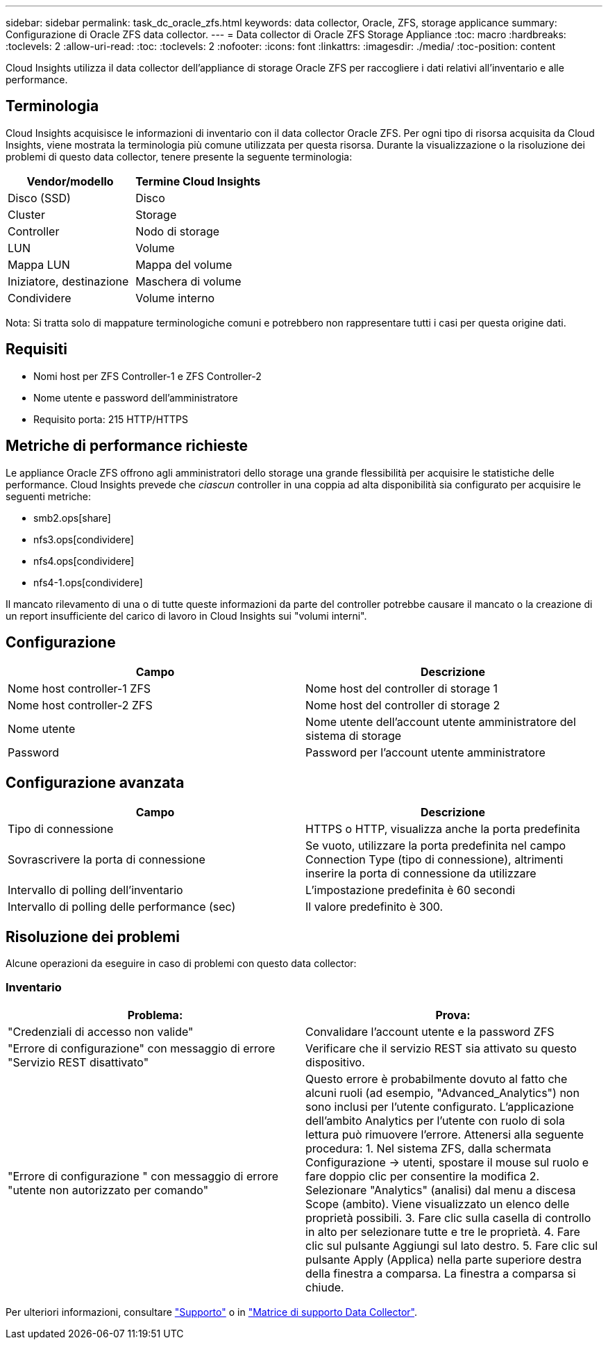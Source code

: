 ---
sidebar: sidebar 
permalink: task_dc_oracle_zfs.html 
keywords: data collector, Oracle, ZFS, storage applicance 
summary: Configurazione di Oracle ZFS data collector. 
---
= Data collector di Oracle ZFS Storage Appliance
:toc: macro
:hardbreaks:
:toclevels: 2
:allow-uri-read: 
:toc: 
:toclevels: 2
:nofooter: 
:icons: font
:linkattrs: 
:imagesdir: ./media/
:toc-position: content


[role="lead"]
Cloud Insights utilizza il data collector dell'appliance di storage Oracle ZFS per raccogliere i dati relativi all'inventario e alle performance.



== Terminologia

Cloud Insights acquisisce le informazioni di inventario con il data collector Oracle ZFS. Per ogni tipo di risorsa acquisita da Cloud Insights, viene mostrata la terminologia più comune utilizzata per questa risorsa. Durante la visualizzazione o la risoluzione dei problemi di questo data collector, tenere presente la seguente terminologia:

[cols="2*"]
|===
| Vendor/modello | Termine Cloud Insights 


| Disco (SSD) | Disco 


| Cluster | Storage 


| Controller | Nodo di storage 


| LUN | Volume 


| Mappa LUN | Mappa del volume 


| Iniziatore, destinazione | Maschera di volume 


| Condividere | Volume interno 
|===
Nota: Si tratta solo di mappature terminologiche comuni e potrebbero non rappresentare tutti i casi per questa origine dati.



== Requisiti

* Nomi host per ZFS Controller-1 e ZFS Controller-2
* Nome utente e password dell'amministratore
* Requisito porta: 215 HTTP/HTTPS




== Metriche di performance richieste

Le appliance Oracle ZFS offrono agli amministratori dello storage una grande flessibilità per acquisire le statistiche delle performance. Cloud Insights prevede che _ciascun_ controller in una coppia ad alta disponibilità sia configurato per acquisire le seguenti metriche:

* smb2.ops[share]
* nfs3.ops[condividere]
* nfs4.ops[condividere]
* nfs4-1.ops[condividere]


Il mancato rilevamento di una o di tutte queste informazioni da parte del controller potrebbe causare il mancato o la creazione di un report insufficiente del carico di lavoro in Cloud Insights sui "volumi interni".



== Configurazione

[cols="2*"]
|===
| Campo | Descrizione 


| Nome host controller-1 ZFS | Nome host del controller di storage 1 


| Nome host controller-2 ZFS | Nome host del controller di storage 2 


| Nome utente | Nome utente dell'account utente amministratore del sistema di storage 


| Password | Password per l'account utente amministratore 
|===


== Configurazione avanzata

[cols="2*"]
|===
| Campo | Descrizione 


| Tipo di connessione | HTTPS o HTTP, visualizza anche la porta predefinita 


| Sovrascrivere la porta di connessione | Se vuoto, utilizzare la porta predefinita nel campo Connection Type (tipo di connessione), altrimenti inserire la porta di connessione da utilizzare 


| Intervallo di polling dell'inventario | L'impostazione predefinita è 60 secondi 


| Intervallo di polling delle performance (sec) | Il valore predefinito è 300. 
|===


== Risoluzione dei problemi

Alcune operazioni da eseguire in caso di problemi con questo data collector:



=== Inventario

[cols="2*"]
|===
| Problema: | Prova: 


| "Credenziali di accesso non valide" | Convalidare l'account utente e la password ZFS 


| "Errore di configurazione" con messaggio di errore "Servizio REST disattivato" | Verificare che il servizio REST sia attivato su questo dispositivo. 


| "Errore di configurazione " con messaggio di errore "utente non autorizzato per comando" | Questo errore è probabilmente dovuto al fatto che alcuni ruoli (ad esempio, "Advanced_Analytics") non sono inclusi per l'utente configurato. L'applicazione dell'ambito Analytics per l'utente con ruolo di sola lettura può rimuovere l'errore. Attenersi alla seguente procedura: 1. Nel sistema ZFS, dalla schermata Configurazione -> utenti, spostare il mouse sul ruolo e fare doppio clic per consentire la modifica 2. Selezionare "Analytics" (analisi) dal menu a discesa Scope (ambito). Viene visualizzato un elenco delle proprietà possibili. 3. Fare clic sulla casella di controllo in alto per selezionare tutte e tre le proprietà. 4. Fare clic sul pulsante Aggiungi sul lato destro. 5. Fare clic sul pulsante Apply (Applica) nella parte superiore destra della finestra a comparsa. La finestra a comparsa si chiude. 
|===
Per ulteriori informazioni, consultare link:concept_requesting_support.html["Supporto"] o in link:reference_data_collector_support_matrix.html["Matrice di supporto Data Collector"].
